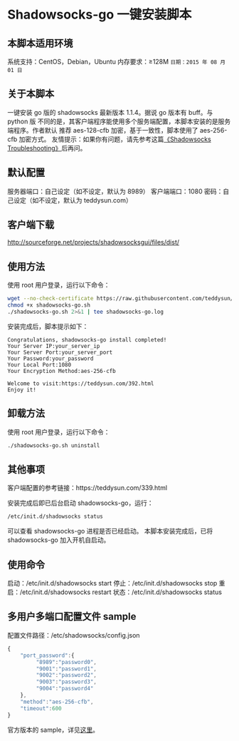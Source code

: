 * Shadowsocks-go 一键安装脚本

** 本脚本适用环境
系统支持：CentOS，Debian，Ubuntu
内存要求：≥128M
=日期：2015 年 08 月 01 日=

** 关于本脚本
一键安装 go 版的 shadowsocks 最新版本 1.1.4。据说 go 版本有 buff。与 python 版
不同的是，其客户端程序能使用多个服务端配置，本脚本安装的是服务端程序。作者默认
推荐 aes-128-cfb 加密，基于一致性，脚本使用了 aes-256-cfb 加密方式。
友情提示：如果你有问题，请先参考这篇[[https://teddysun.com/399.html][《Shadowsocks Troubleshooting》]]后再问。

** 默认配置
服务器端口：自己设定（如不设定，默认为 8989）
客户端端口：1080
密码：自己设定（如不设定，默认为 teddysun.com）

** 客户端下载
http://sourceforge.net/projects/shadowsocksgui/files/dist/

** 使用方法
使用 root 用户登录，运行以下命令：
#+BEGIN_SRC bash
wget --no-check-certificate https://raw.githubusercontent.com/teddysun/shadowsocks_install/master/shadowsocks-go.sh
chmod +x shadowsocks-go.sh
./shadowsocks-go.sh 2>&1 | tee shadowsocks-go.log
#+END_SRC

安装完成后，脚本提示如下：
#+BEGIN_EXAMPLE
Congratulations, shadowsocks-go install completed!
Your Server IP:your_server_ip
Your Server Port:your_server_port
Your Password:your_password
Your Local Port:1080
Your Encryption Method:aes-256-cfb

Welcome to visit:https://teddysun.com/392.html
Enjoy it!
#+END_EXAMPLE

** 卸载方法
使用 root 用户登录，运行以下命令：
#+BEGIN_SRC bash
./shadowsocks-go.sh uninstall
#+END_SRC

** 其他事项
客户端配置的参考链接：https://teddysun.com/339.html

安装完成后即已后台启动 shadowsocks-go，运行：
#+BEGIN_SRC bash
/etc/init.d/shadowsocks status
#+END_SRC

可以查看 shadowsocks-go 进程是否已经启动。
本脚本安装完成后，已将 shadowsocks-go 加入开机自启动。

** 使用命令
启动：/etc/init.d/shadowsocks start
停止：/etc/init.d/shadowsocks stop
重启：/etc/init.d/shadowsocks restart
状态：/etc/init.d/shadowsocks status

** 多用户多端口配置文件 sample
配置文件路径：/etc/shadowsocks/config.json
#+BEGIN_SRC javascript
{
    "port_password":{
         "8989":"password0",
         "9001":"password1",
         "9002":"password2",
         "9003":"password3",
         "9004":"password4"
    },
    "method":"aes-256-cfb",
    "timeout":600
}
#+END_SRC

官方版本的 sample，详见[[https://github.com/shadowsocks/shadowsocks-go/blob/master/sample-config/server-multi-port.json][这里]]。
